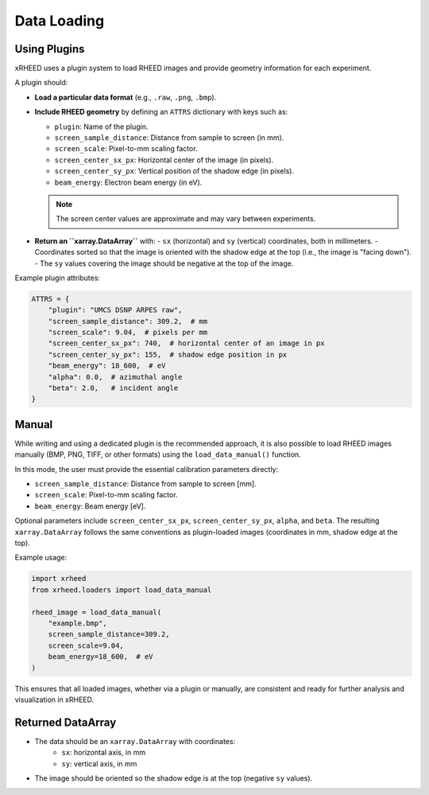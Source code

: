 Data Loading
============

Using Plugins
-------------

xRHEED uses a plugin system to load RHEED images and provide geometry information for each experiment.

A plugin should:

- **Load a particular data format** (e.g., ``.raw``, ``.png``, ``.bmp``).  
- **Include RHEED geometry** by defining an ``ATTRS`` dictionary with keys such as:

  - ``plugin``: Name of the plugin.  
  - ``screen_sample_distance``: Distance from sample to screen (in mm).  
  - ``screen_scale``: Pixel-to-mm scaling factor.  
  - ``screen_center_sx_px``: Horizontal center of the image (in pixels).  
  - ``screen_center_sy_px``: Vertical position of the shadow edge (in pixels).  
  - ``beam_energy``: Electron beam energy (in eV).  

  .. note::
     The screen center values are approximate and may vary between experiments.

- **Return an ``xarray.DataArray``** with:
  - ``sx`` (horizontal) and ``sy`` (vertical) coordinates, both in millimeters.  
  - Coordinates sorted so that the image is oriented with the shadow edge at the top (i.e., the image is "facing down").  
  - The ``sy`` values covering the image should be negative at the top of the image.

Example plugin attributes:

.. code-block:: python

    ATTRS = {
        "plugin": "UMCS DSNP ARPES raw",
        "screen_sample_distance": 309.2,  # mm
        "screen_scale": 9.04,  # pixels per mm
        "screen_center_sx_px": 740,  # horizontal center of an image in px
        "screen_center_sy_px": 155,  # shadow edge position in px
        "beam_energy": 18_600,  # eV
        "alpha": 0.0,  # azimuthal angle
        "beta": 2.0,   # incident angle
    }



Manual
------

While writing and using a dedicated plugin is the recommended approach, it is also possible to load RHEED images manually (BMP, PNG, TIFF, or other formats) using the ``load_data_manual()`` function.

In this mode, the user must provide the essential calibration parameters directly:

- ``screen_sample_distance``: Distance from sample to screen [mm].  
- ``screen_scale``: Pixel-to-mm scaling factor.
- ``beam_energy``: Beam energy [eV].

Optional parameters include ``screen_center_sx_px``, ``screen_center_sy_px``, ``alpha``, and ``beta``.  
The resulting ``xarray.DataArray`` follows the same conventions as plugin-loaded images (coordinates in mm, shadow edge at the top).

Example usage:

.. code-block:: python

    import xrheed
    from xrheed.loaders import load_data_manual

    rheed_image = load_data_manual(
        "example.bmp",
        screen_sample_distance=309.2,
        screen_scale=9.04,
        beam_energy=18_600,  # eV
    )


This ensures that all loaded images, whether via a plugin or manually, are consistent and ready for further analysis and visualization in xRHEED.

Returned DataArray
------------------

- The data should be an ``xarray.DataArray`` with coordinates:
    - ``sx``: horizontal axis, in mm  
    - ``sy``: vertical axis, in mm  
- The image should be oriented so the shadow edge is at the top (negative ``sy`` values).
